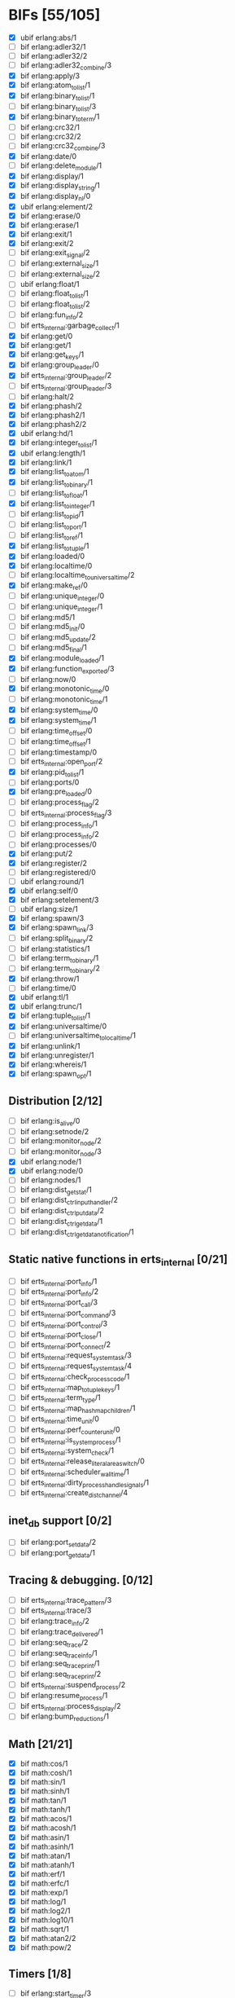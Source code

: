 * BIFs [55/105]

- [X] ubif erlang:abs/1
- [ ] bif erlang:adler32/1
- [ ] bif erlang:adler32/2
- [ ] bif erlang:adler32_combine/3
- [X] bif erlang:apply/3
- [X] bif erlang:atom_to_list/1
- [X] bif erlang:binary_to_list/1
- [ ] bif erlang:binary_to_list/3
- [X] bif erlang:binary_to_term/1
- [ ] bif erlang:crc32/1
- [ ] bif erlang:crc32/2
- [ ] bif erlang:crc32_combine/3
- [X] bif erlang:date/0
- [ ] bif erlang:delete_module/1
- [X] bif erlang:display/1
- [X] bif erlang:display_string/1
- [X] bif erlang:display_nl/0
- [X] ubif erlang:element/2
- [X] bif erlang:erase/0
- [X] bif erlang:erase/1
- [X] bif erlang:exit/1
- [X] bif erlang:exit/2
- [ ] bif erlang:exit_signal/2
- [ ] bif erlang:external_size/1
- [ ] bif erlang:external_size/2
- [ ] ubif erlang:float/1
- [ ] bif erlang:float_to_list/1
- [ ] bif erlang:float_to_list/2
- [ ] bif erlang:fun_info/2
- [ ] bif erts_internal:garbage_collect/1
- [X] bif erlang:get/0
- [X] bif erlang:get/1
- [X] bif erlang:get_keys/1
- [X] bif erlang:group_leader/0
- [X] bif erts_internal:group_leader/2
- [ ] bif erts_internal:group_leader/3
- [ ] bif erlang:halt/2
- [X] bif erlang:phash/2
- [X] bif erlang:phash2/1
- [X] bif erlang:phash2/2
- [X] ubif erlang:hd/1
- [X] bif erlang:integer_to_list/1
- [X] ubif erlang:length/1
- [X] bif erlang:link/1
- [X] bif erlang:list_to_atom/1
- [X] bif erlang:list_to_binary/1
- [ ] bif erlang:list_to_float/1
- [X] bif erlang:list_to_integer/1
- [ ] bif erlang:list_to_pid/1
- [ ] bif erlang:list_to_port/1
- [ ] bif erlang:list_to_ref/1
- [X] bif erlang:list_to_tuple/1
- [X] bif erlang:loaded/0
- [X] bif erlang:localtime/0
- [ ] bif erlang:localtime_to_universaltime/2
- [X] bif erlang:make_ref/0
- [ ] bif erlang:unique_integer/0
- [ ] bif erlang:unique_integer/1
- [ ] bif erlang:md5/1
- [ ] bif erlang:md5_init/0
- [ ] bif erlang:md5_update/2
- [ ] bif erlang:md5_final/1
- [X] bif erlang:module_loaded/1
- [X] bif erlang:function_exported/3
- [ ] bif erlang:now/0
- [X] bif erlang:monotonic_time/0
- [ ] bif erlang:monotonic_time/1
- [X] bif erlang:system_time/0
- [X] bif erlang:system_time/1
- [ ] bif erlang:time_offset/0
- [ ] bif erlang:time_offset/1
- [ ] bif erlang:timestamp/0
- [ ] bif erts_internal:open_port/2
- [X] bif erlang:pid_to_list/1
- [ ] bif erlang:ports/0
- [X] bif erlang:pre_loaded/0
- [ ] bif erlang:process_flag/2
- [ ] bif erts_internal:process_flag/3
- [ ] bif erlang:process_info/1
- [ ] bif erlang:process_info/2
- [ ] bif erlang:processes/0
- [X] bif erlang:put/2
- [X] bif erlang:register/2
- [ ] bif erlang:registered/0
- [ ] ubif erlang:round/1
- [X] ubif erlang:self/0
- [X] bif erlang:setelement/3
- [ ] ubif erlang:size/1
- [X] bif erlang:spawn/3
- [X] bif erlang:spawn_link/3
- [ ] bif erlang:split_binary/2
- [ ] bif erlang:statistics/1
- [ ] bif erlang:term_to_binary/1
- [ ] bif erlang:term_to_binary/2
- [X] bif erlang:throw/1
- [ ] bif erlang:time/0
- [X] ubif erlang:tl/1
- [X] ubif erlang:trunc/1
- [X] bif erlang:tuple_to_list/1
- [X] bif erlang:universaltime/0
- [ ] bif erlang:universaltime_to_localtime/1
- [X] bif erlang:unlink/1
- [X] bif erlang:unregister/1
- [X] bif erlang:whereis/1
- [X] bif erlang:spawn_opt/1

** Distribution [2/12]
- [ ] bif erlang:is_alive/0
- [ ] bif erlang:setnode/2
- [ ] bif erlang:monitor_node/2
- [ ] bif erlang:monitor_node/3
- [X] ubif erlang:node/1
- [X] ubif erlang:node/0
- [ ] bif erlang:nodes/1
- [ ] bif erlang:dist_get_stat/1
- [ ] bif erlang:dist_ctrl_input_handler/2
- [ ] bif erlang:dist_ctrl_put_data/2
- [ ] bif erlang:dist_ctrl_get_data/1
- [ ] bif erlang:dist_ctrl_get_data_notification/1

** Static native functions in erts_internal [0/21]
- [ ] bif erts_internal:port_info/1
- [ ] bif erts_internal:port_info/2
- [ ] bif erts_internal:port_call/3
- [ ] bif erts_internal:port_command/3
- [ ] bif erts_internal:port_control/3
- [ ] bif erts_internal:port_close/1
- [ ] bif erts_internal:port_connect/2
- [ ] bif erts_internal:request_system_task/3
- [ ] bif erts_internal:request_system_task/4
- [ ] bif erts_internal:check_process_code/1
- [ ] bif erts_internal:map_to_tuple_keys/1
- [ ] bif erts_internal:term_type/1
- [ ] bif erts_internal:map_hashmap_children/1
- [ ] bif erts_internal:time_unit/0
- [ ] bif erts_internal:perf_counter_unit/0
- [ ] bif erts_internal:is_system_process/1
- [ ] bif erts_internal:system_check/1
- [ ] bif erts_internal:release_literal_area_switch/0
- [ ] bif erts_internal:scheduler_wall_time/1
- [ ] bif erts_internal:dirty_process_handle_signals/1
- [ ] bif erts_internal:create_dist_channel/4

** inet_db support [0/2]
- [ ] bif erlang:port_set_data/2
- [ ] bif erlang:port_get_data/1

** Tracing & debugging. [0/12]
- [ ] bif erts_internal:trace_pattern/3
- [ ] bif erts_internal:trace/3
- [ ] bif erlang:trace_info/2
- [ ] bif erlang:trace_delivered/1
- [ ] bif erlang:seq_trace/2
- [ ] bif erlang:seq_trace_info/1
- [ ] bif erlang:seq_trace_print/1
- [ ] bif erlang:seq_trace_print/2
- [ ] bif erts_internal:suspend_process/2
- [ ] bif erlang:resume_process/1
- [ ] bif erts_internal:process_display/2
- [ ] bif erlang:bump_reductions/1

** Math [21/21]
- [X] bif math:cos/1
- [X] bif math:cosh/1
- [X] bif math:sin/1
- [X] bif math:sinh/1
- [X] bif math:tan/1
- [X] bif math:tanh/1
- [X] bif math:acos/1
- [X] bif math:acosh/1
- [X] bif math:asin/1
- [X] bif math:asinh/1
- [X] bif math:atan/1
- [X] bif math:atanh/1
- [X] bif math:erf/1
- [X] bif math:erfc/1
- [X] bif math:exp/1
- [X] bif math:log/1
- [X] bif math:log2/1
- [X] bif math:log10/1
- [X] bif math:sqrt/1
- [X] bif math:atan2/2
- [X] bif math:pow/2
** Timers [1/8]
- [ ] bif erlang:start_timer/3
- [ ] bif erlang:start_timer/4
- [X] bif erlang:send_after/3
- [ ] bif erlang:send_after/4
- [ ] bif erlang:cancel_timer/1
- [ ] bif erlang:cancel_timer/2
- [ ] bif erlang:read_timer/1
- [ ] bif erlang:read_timer/2
** Tuples [3/3]
- [X] bif erlang:make_tuple/2
- [X] bif erlang:append_element/2
- [X] bif erlang:make_tuple/3
** System [1/2]
- [ ] bif erlang:system_flag/2
- [X] bif erlang:system_info/1
** New in R9C [33/44]
- [ ] bif erlang:system_monitor/0
- [ ] bif erlang:system_monitor/1
- [ ] bif erlang:system_monitor/2
- [ ] bif erlang:system_profile/2
- [ ] bif erlang:system_profile/0
- [X] bif erlang:ref_to_list/1
- [ ] bif erlang:port_to_list/1
- [X] bif erlang:fun_to_list/1

- [X] bif erlang:monitor/2
- [X] bif erlang:demonitor/1
- [X] bif erlang:demonitor/2

- [ ] bif erlang:is_process_alive/1
- [ ] bif erts_internal:is_process_alive/2

- [X] bif erlang:error/1		error_1
- [X] bif erlang:error/2		error_2
- [X] bif erlang:raise/3		raise_3
- [ ] bif erlang:get_stacktrace/0

- [ ] bif erlang:is_builtin/3

- [X] ubif erlang:'and'/2
- [X] ubif erlang:'or'/2
- [X] ubif erlang:'xor'/2
- [X] ubif erlang:'not'/1

- [X] ubif erlang:'>'/2			sgt_2
- [X] ubif erlang:'>='/2			sge_2
- [X] ubif erlang:'<'/2			slt_2
- [X] ubif erlang:'=<'/2			sle_2
- [X] ubif erlang:'=:='/2			seq_2
- [X] ubif erlang:'=='/2			seqeq_2
- [X] ubif erlang:'=/='/2			sneq_2
- [X] ubif erlang:'/='/2			sneqeq_2
- [X] ubif erlang:'+'/2			splus_2
- [X] ubif erlang:'-'/2			sminus_2
- [X] ubif erlang:'*'/2			stimes_2
- [ ] ubif erlang:'/'/2			div_2
- [X] ubif erlang:'div'/2			intdiv_2
- [X] ubif erlang:'rem'/2
- [X] ubif erlang:'bor'/2
- [X] ubif erlang:'band'/2
- [X] ubif erlang:'bxor'/2
- [X] ubif erlang:'bsl'/2
- [X] ubif erlang:'bsr'/2
- [X] ubif erlang:'bnot'/1
- [X] ubif erlang:'-'/1			sminus_1
- [X] ubif erlang:'+'/1			splus_1


** New operators [18/22]
- [X] bif erlang:'!'/2		ebif_bang_2
- [X] bif erlang:send/2
- [X] bif erlang:send/3
- [X] bif erlang:'++'/2		ebif_plusplus_2
- [X] bif erlang:append/2
- [X] bif erlang:'--'/2		ebif_minusminus_2
- [X] bif erlang:subtract/2

- [X] ubif erlang:is_atom/1
- [X] ubif erlang:is_list/1
- [X] ubif erlang:is_tuple/1
- [X] ubif erlang:is_float/1
- [X] ubif erlang:is_integer/1
- [X] ubif erlang:is_number/1
- [X] ubif erlang:is_pid/1
- [X] ubif erlang:is_port/1
- [X] ubif erlang:is_reference/1
- [X] ubif erlang:is_binary/1
- [X] ubif erlang:is_function/1
- [ ] ubif erlang:is_function/2
- [ ] ubif erlang:is_record/2
- [ ] ubif erlang:is_record/3

- [ ] bif erlang:match_spec_test/3

** ETS [12/37]
- [ ] bif ets:internal_request_all/0
- [X] bif ets:new/2
- [X] bif ets:delete/1
- [X] bif ets:delete/2
- [ ] bif ets:delete_object/2
- [X] bif ets:first/1
- [ ] bif ets:is_compiled_ms/1
- [X] bif ets:lookup/2
- [X] bif ets:lookup_element/3
- [ ] bif ets:info/1
- [ ] bif ets:info/2
- [X] bif ets:last/1
- [ ] bif ets:match/1
- [X] bif ets:match/2
- [ ] bif ets:match/3
- [ ] bif ets:match_object/1
- [ ] bif ets:match_object/2
- [ ] bif ets:match_object/3
- [X] bif ets:member/2
- [ ] bif ets:next/2
- [ ] bif ets:prev/2
- [X] bif ets:insert/2
- [X] bif ets:insert_new/2
- [ ] bif ets:rename/2
- [ ] bif ets:safe_fixtable/2
- [ ] bif ets:slot/2
- [ ] bif ets:update_counter/3
- [ ] bif ets:select/1
- [X] bif ets:select/2
- [ ] bif ets:select/3
- [ ] bif ets:select_count/2
- [ ] bif ets:select_reverse/1
- [ ] bif ets:select_reverse/2
- [ ] bif ets:select_reverse/3
- [ ] bif ets:select_replace/2
- [ ] bif ets:match_spec_compile/1
- [ ] bif ets:match_spec_run_r/3

** OS [7/9]
- [X] bif os:get_env_var/1
- [X] bif os:set_env_var/2;
- [X] bif os:unset_env_var/1
- [X] bif os:list_env_vars/0
- [X] bif os:getpid/0
- [ ] bif os:timestamp/0
- [X] bif os:system_time/0
- [X] bif os:system_time/1
- [ ] bif os:perf_counter/0

** Bifs in the erl_ddll module (the module actually does not exist) [0/7]
- [ ] bif erl_ddll:try_load/3
- [ ] bif erl_ddll:try_unload/2
- [ ] bif erl_ddll:loaded_drivers/0
- [ ] bif erl_ddll:info/2
- [ ] bif erl_ddll:format_error_int/1
- [ ] bif erl_ddll:monitor/2
- [ ] bif erl_ddll:demonitor/1

** Bifs in the re module  [1/5]
- [ ] bif re:version/0
- [ ] bif re:compile/1
- [ ] bif re:compile/2
- [ ] bif re:run/2
- [X] bif re:run/3

** Bifs in lists module. [5/5]
- [X] bif lists:member/2
- [X] bif lists:reverse/2
- [X] bif lists:keymember/3
- [X] bif lists:keysearch/3
- [X] bif lists:keyfind/3

** Bifs for debugging. [0/12]
- [ ] bif erts_debug:disassemble/1
- [ ] bif erts_debug:breakpoint/2
- [ ] bif erts_debug:same/2
- [ ] bif erts_debug:flat_size/1
- [ ] bif erts_debug:get_internal_state/1
- [ ] bif erts_debug:set_internal_state/2
- [ ] bif erts_debug:display/1
- [ ] bif erts_debug:dist_ext_to_term/2
- [ ] bif erts_debug:instructions/0
- [ ] bif erts_debug:dirty_cpu/2
- [ ] bif erts_debug:dirty_io/2
- [ ] bif erts_debug:dirty/3

** Lock counter bif's [0/4]
- [ ] bif erts_debug:lcnt_control/2
- [ ] bif erts_debug:lcnt_control/1
- [ ] bif erts_debug:lcnt_collect/0
- [ ] bif erts_debug:lcnt_clear/0

** New Bifs in R8. [0/4]
- [ ] bif code:get_chunk/2
- [ ] bif code:module_md5/1
- [ ] bif code:make_stub_module/3
- [ ] bif code:is_module_native/1
** New Bifs in R9C. [0/2]
- [ ] bif erlang:hibernate/3
- [ ] bif error_logger:warning_map/0

** New Bifs in R10B. [6/9]
- [X] bif erlang:get_module_info/1
- [X] bif erlang:get_module_info/2
- [X] ubif erlang:is_boolean/1
- [ ] bif string:list_to_integer/1
- [ ] bif string:list_to_float/1
- [X] bif erlang:make_fun/3
- [X] bif erlang:iolist_size/1
- [X] bif erlang:iolist_to_binary/1
- [ ] bif erlang:list_to_existing_atom/1

** New Bifs in R12B-0 [3/6]
- [X] ubif erlang:is_bitstring/1
- [X] ubif erlang:tuple_size/1
- [X] ubif erlang:byte_size/1
- [ ] ubif erlang:bit_size/1
- [ ] bif erlang:list_to_bitstring/1
- [ ] bif erlang:bitstring_to_list/1

** New Bifs in R12B-2 [1/1]
- [X] bif ets:update_element/3

** New Bifs in R12B-4 [0/1]
- [ ] bif erlang:decode_packet/3

** New Bifs in R12B-5 [1/3]
- [ ] bif unicode:characters_to_binary/2
- [X] bif unicode:characters_to_list/2
- [ ] bif unicode:bin_is_7bit/1

** New Bifs in R13A. [0/4]
- [ ] bif erlang:atom_to_binary/2
- [ ] bif erlang:binary_to_atom/2
- [ ] bif erlang:binary_to_existing_atom/2
- [ ] bif net_kernel:dflag_unicode_io/1

** New Bifs in R13B-1 [0/2]
- [ ] bif ets:give_away/3
- [ ] bif ets:setopts/2

** New Bifs in R13B3 [0/3]
- [ ] bif erlang:load_nif/2
- [ ] bif erlang:call_on_load_function/1
- [ ] bif erlang:finish_after_on_load/2

** New Bifs in R13B04 [0/1]
- [ ] bif erlang:binary_to_term/2

** The binary match bifs (New in R14A - EEP9) [2/24]
The searching/splitting/substituting thingies
- [ ] ubif erlang:binary_part/2
- [ ] ubif erlang:binary_part/3
- [ ] bif binary:compile_pattern/1
- [ ] bif binary:match/2
- [ ] bif binary:match/3
- [ ] bif binary:matches/2
- [ ] bif binary:matches/3
- [ ] bif binary:longest_common_prefix/1
- [ ] bif binary:longest_common_suffix/1
- [ ] bif binary:first/1
- [ ] bif binary:last/1
- [ ] bif binary:at/2
- [ ] bif binary:part/2 binary_binary_part_2
- [ ] bif binary:part/3 binary_binary_part_3
- [ ] bif binary:list_to_bin/1
- [ ] bif binary:copy/1
- [ ] bif binary:copy/2
- [ ] bif binary:referenced_byte_size/1
- [ ] bif binary:encode_unsigned/1
- [ ] bif binary:encode_unsigned/2
- [ ] bif binary:decode_unsigned/1
- [ ] bif binary:decode_unsigned/2
- [X] bif erlang:nif_error/1
- [X] bif erlang:nif_error/2

** Helpers for unicode filenames [3/5]
- [X] bif prim_file:internal_name2native/1
- [X] bif prim_file:internal_native2name/1
- [ ] bif prim_file:internal_normalize_utf8/1
- [ ] bif prim_file:is_translatable/1
- [X] bif file:native_name_encoding/0

** New in R14B04. [0/1]
- [ ] bif erlang:check_old_code/1

** New in R15B [2/2]
- [X] bif erlang:universaltime_to_posixtime/1
- [X] bif erlang:posixtime_to_universaltime/1

** New in R15B01 [0/7]
The dtrace BIF's are always present, but give dummy results if dynamic trace is not enabled in the build
- [ ] bif erlang:dt_put_tag/1
- [ ] bif erlang:dt_get_tag/0
- [ ] bif erlang:dt_get_tag_data/0
- [ ] bif erlang:dt_spread_tag/1
- [ ] bif erlang:dt_restore_tag/1
These are dummies even with enabled dynamic trace unless vm probes are enabled. 
They are also internal, for dtrace tags sent to the VM's own drivers (efile)
- [ ] bif erlang:dt_prepend_vm_tag_data/1
- [ ] bif erlang:dt_append_vm_tag_data/1

** New in R16B. [2/12]
- [X] bif erlang:prepare_loading/2
- [X] bif erlang:finish_loading/1
- [ ] bif erlang:insert_element/3
- [ ] bif erlang:delete_element/2
- [ ] bif erlang:binary_to_integer/1
- [ ] bif erlang:binary_to_integer/2
- [ ] bif erlang:integer_to_binary/1
- [ ] bif erlang:list_to_integer/2
- [ ] bif erlang:float_to_binary/1
- [ ] bif erlang:float_to_binary/2
- [ ] bif erlang:binary_to_float/1
- [ ] bif io:printable_range/0

** New in 17.0 [12/15]
- [ ] bif re:inspect/2
- [X] ubif erlang:is_map/1
- [X] ubif erlang:map_size/1
- [X] bif maps:find/2
- [X] bif maps:get/2
- [X] bif maps:from_list/1
- [X] bif maps:is_key/2
- [X] bif maps:keys/1
- [X] bif maps:merge/2
- [X] bif maps:put/3
- [X] bif maps:remove/2
- [X] bif maps:update/3
- [X] bif maps:values/1
- [ ] bif erts_internal:cmp_term/2
- [ ] bif ets:take/2

** New in 17.1 [0/1]
- [ ] bif erlang:fun_info_mfa/1

** New in 18.0 [1/3]
- [X] bif erlang:get_keys/0
- [ ] bif ets:update_counter/4
- [ ] bif erts_debug:map_info/1

** New in 19.0 [2/9]
- [ ] bif erts_internal:is_process_executing_dirty/1
- [ ] bif erts_internal:check_dirty_process_code/2
- [ ] bif erts_internal:purge_module/2
- [ ] bif binary:split/2
- [ ] bif binary:split/3
- [ ] bif erts_debug:size_shared/1
- [ ] bif erts_debug:copy_shared/1
- [X] bif erlang:has_prepared_code_on_load/1
- [X] bif maps:take/2

** New in 20.0 [0/6]
- [ ] ubif erlang:floor/1
- [ ] ubif erlang:ceil/1
- [ ] bif math:floor/1
- [ ] bif math:ceil/1
- [ ] bif math:fmod/2
- [ ] bif os:set_signal/2

** New in 20.1 [0/1]
- [ ] bif erlang:iolist_to_iovec/1

** New in 21.0 [3/11]
- [ ] bif erts_internal:get_dflags/0
- [ ] bif erts_internal:new_connection/1
- [ ] bif erts_internal:abort_connection/2
- [ ] bif erts_internal:map_next/3
- [X] bif ets:whereis/1
- [ ] bif erts_internal:gather_alloc_histograms/1
- [ ] bif erts_internal:gather_carrier_info/1
- [ ] ubif erlang:map_get/2
- [X] ubif erlang:is_map_key/2
- [ ] bif ets:internal_delete_all/2
- [X] bif ets:internal_select_delete/2

** New in 21.2 [0/3]
- [-] Persistent terms [2/6]
      - [X] bif persistent_term:put/2
      - [X] bif persistent_term:get/1
      - [ ] bif persistent_term:get/0
      - [ ] bif persistent_term:erase/1
      - [ ] bif persistent_term:info/0
      - [ ] bif erts_internal:erase_persistent_terms/0
- [ ] Atomics [0/8]
      - [ ] bif erts_internal:atomics_new/2
      - [ ] bif atomics:get/2
      - [ ] bif atomics:put/3
      - [ ] bif atomics:add/3
      - [ ] bif atomics:add_get/3
      - [ ] bif atomics:exchange/3
      - [ ] bif atomics:compare_exchange/4
      - [ ] bif atomics:info/1
- [ ] Counters [0/5]
      - [ ] bif erts_internal:counters_new/1
      - [ ] bif erts_internal:counters_get/2
      - [ ] bif erts_internal:counters_add/3
      - [ ] bif erts_internal:counters_put/3
      - [ ] bif erts_internal:counters_info/1

** New in 21.2.3 [0/1]
      - [ ] bif erts_internal:spawn_system_process/3

** New in 21.3 [0/3]
      - [ ] bif erlang:integer_to_list/2
      - [ ] bif erlang:integer_to_binary/2
      - [ ] bif persistent_term:get/2
